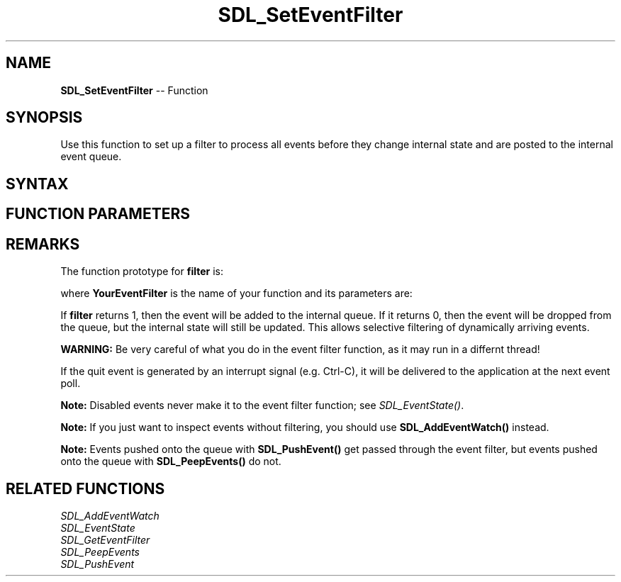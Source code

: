 .TH SDL_SetEventFilter 3 "2018.10.07" "https://github.com/haxpor/sdl2-manpage" "SDL2"
.SH NAME
\fBSDL_SetEventFilter\fR -- Function

.SH SYNOPSIS
Use this function to set up a filter to process all events before they change internal state and are posted to the internal event queue.

.SH SYNTAX
.TS
tab(:) allbox;
a.
T{
.nf
void SDL_SetEventFilter(SDL_EventFilter   filter,
                        void*             userdata)
.fi
T}
.TE

.SH FUNCTION PARAMETERS
.TS
tab(:) allbox;
ab l.
filter:T{
the function to call when an event happens; see \fIRemarks\fR for details
T}
userdata:T{
a pointer that is passed to \fBfilter\fR
T}
.TE

.SH REMARKS
The function prototype for \fBfilter\fR is:

.TS
tab(:) allbox;
a.
T{
.nf
int YourEventFilter(void*         userdata,
                    SDL_Event*    event)
.fi
T}
.TE

where \fBYourEventFilter\fR is the name of your function and its parameters are:

.TS
tab(:) allbox;
a l.
userdata:T{
what was passed as \fBuserdata\fR to \fBSDL_SetEventFilter()\fR
T}
event:T{
the event that triggered the callback
T}
.TE

If \fBfilter\fR returns 1, then the event will be added to the internal queue. If it returns 0, then the event will be dropped from the queue, but the internal state will still be updated. This allows selective filtering of dynamically arriving events.

\fBWARNING:\fR Be very careful of what you do in the event filter function, as it may run in a differnt thread!

If the quit event is generated by an interrupt signal (e.g. Ctrl-C), it will be delivered to the application at the next event poll.

\fBNote:\fR Disabled events never make it to the event filter function; see \fISDL_EventState()\fR.

\fBNote:\fR If you just want to inspect events without filtering, you should use \fBSDL_AddEventWatch()\fR instead.

\fBNote:\fR Events pushed onto the queue with \fBSDL_PushEvent()\fR get passed through the event filter, but events pushed onto the queue with \fBSDL_PeepEvents()\fR do not.

.SH RELATED FUNCTIONS
\fISDL_AddEventWatch\fR
.br
\fISDL_EventState\fR
.br
\fISDL_GetEventFilter\fR
.br
\fISDL_PeepEvents\fR
.br
\fISDL_PushEvent\fR
